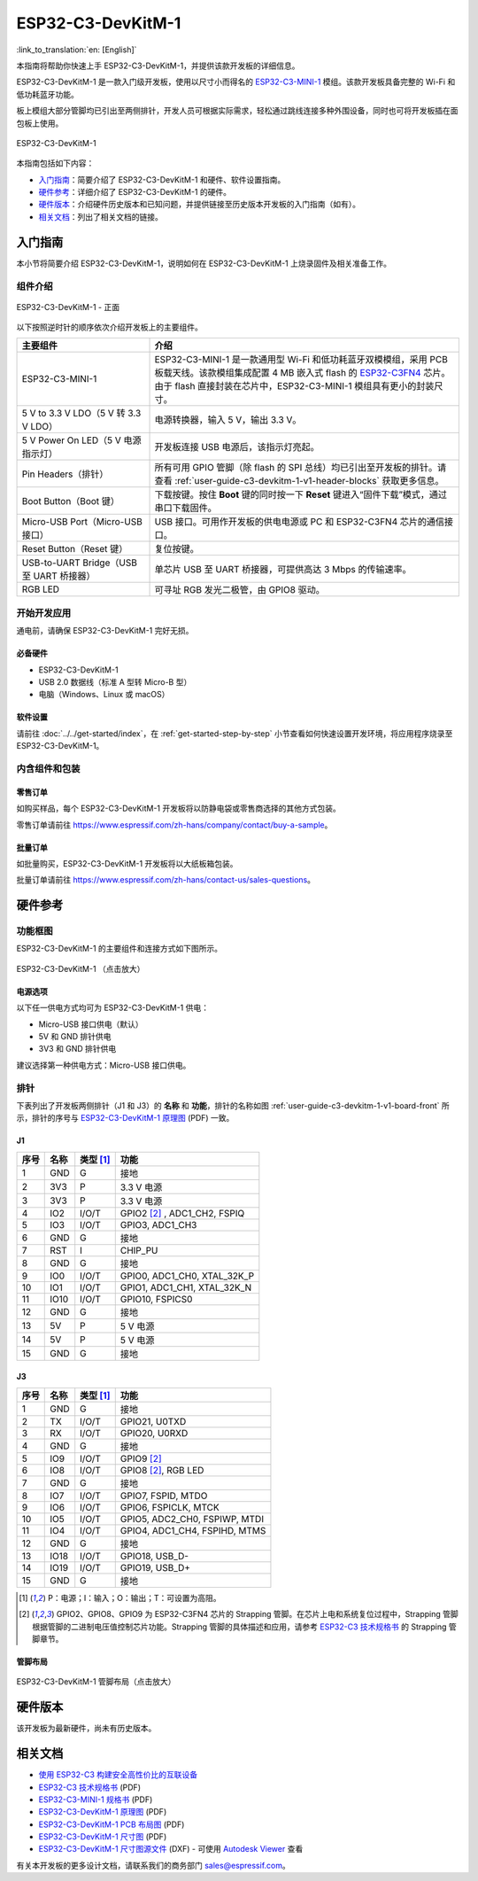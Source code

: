 ==================
ESP32-C3-DevKitM-1
==================

:link_to_translation:`en: [English]`

本指南将帮助你快速上手 ESP32-C3-DevKitM-1，并提供该款开发板的详细信息。

ESP32-C3-DevKitM-1 是一款入门级开发板，使用以尺寸小而得名的 `ESP32-C3-MINI-1 <https://www.espressif.com/sites/default/files/documentation/esp32-c3-mini-1_datasheet_cn.pdf>`_ 模组。该款开发板具备完整的 Wi-Fi 和低功耗蓝牙功能。

板上模组大部分管脚均已引出至两侧排针，开发人员可根据实际需求，轻松通过跳线连接多种外围设备，同时也可将开发板插在面包板上使用。

.. figure:: ../../../_static/esp32-c3-devkitm-1-v1-isometric.png
    :align: center
    :alt: ESP32-C3-DevKitM-1
    :figclass: align-center

    ESP32-C3-DevKitM-1

本指南包括如下内容：

- `入门指南`_：简要介绍了 ESP32-C3-DevKitM-1 和硬件、软件设置指南。
- `硬件参考`_：详细介绍了 ESP32-C3-DevKitM-1 的硬件。
- `硬件版本`_：介绍硬件历史版本和已知问题，并提供链接至历史版本开发板的入门指南（如有）。
- `相关文档`_：列出了相关文档的链接。


入门指南
========

本小节将简要介绍 ESP32-C3-DevKitM-1，说明如何在 ESP32-C3-DevKitM-1 上烧录固件及相关准备工作。


组件介绍
--------

.. _user-guide-c3-devkitm-1-v1-board-front:

.. figure:: ../../../_static/esp32-c3-devkitm-1-v1-annotated-photo.png
    :align: center
    :alt: ESP32-C3-DevKitM-1 - 正面
    :figclass: align-center

    ESP32-C3-DevKitM-1 - 正面

以下按照逆时针的顺序依次介绍开发板上的主要组件。

.. list-table::
   :widths: 30 70
   :header-rows: 1

   * - 主要组件
     - 介绍
   * - ESP32-C3-MINI-1
     - ESP32-C3-MINI-1 是一款通用型 Wi-Fi 和低功耗蓝牙双模模组，采用 PCB 板载天线。该款模组集成配置 4 MB 嵌入式 flash 的 `ESP32-C3FN4 <https://www.espressif.com/sites/default/files/documentation/esp32-c3_datasheet_cn.pdf>`_ 芯片。由于 flash 直接封装在芯片中，ESP32-C3-MINI-1 模组具有更小的封装尺寸。
   * - 5 V to 3.3 V LDO（5 V 转 3.3 V LDO）
     - 电源转换器，输入 5 V，输出 3.3 V。
   * - 5 V Power On LED（5 V 电源指示灯）
     - 开发板连接 USB 电源后，该指示灯亮起。
   * - Pin Headers（排针）
     - 所有可用 GPIO 管脚（除 flash 的 SPI 总线）均已引出至开发板的排针。请查看 :ref:`user-guide-c3-devkitm-1-v1-header-blocks` 获取更多信息。
   * - Boot Button（Boot 键）
     - 下载按键。按住 **Boot** 键的同时按一下 **Reset** 键进入“固件下载”模式，通过串口下载固件。
   * - Micro-USB Port（Micro-USB 接口）
     - USB 接口。可用作开发板的供电电源或 PC 和 ESP32-C3FN4 芯片的通信接口。
   * - Reset Button（Reset 键）
     - 复位按键。
   * - USB-to-UART Bridge（USB 至 UART 桥接器）
     - 单芯片 USB 至 UART 桥接器，可提供高达 3 Mbps 的传输速率。
   * - RGB LED
     - 可寻址 RGB 发光二极管，由 GPIO8 驱动。


开始开发应用
------------

通电前，请确保 ESP32-C3-DevKitM-1 完好无损。


必备硬件
^^^^^^^^

- ESP32-C3-DevKitM-1
- USB 2.0 数据线（标准 A 型转 Micro-B 型）
- 电脑（Windows、Linux 或 macOS）

.. 注解::

  请确保使用适当的 USB 数据线。部分数据线仅可用于充电，无法用于数据传输和编程。


软件设置
^^^^^^^^

请前往 :doc:`../../get-started/index`，在 :ref:`get-started-step-by-step` 小节查看如何快速设置开发环境，将应用程序烧录至 ESP32-C3-DevKitM-1。


内含组件和包装
--------------

零售订单
^^^^^^^^

如购买样品，每个 ESP32-C3-DevKitM-1 开发板将以防静电袋或零售商选择的其他方式包装。

零售订单请前往 https://www.espressif.com/zh-hans/company/contact/buy-a-sample。


批量订单
^^^^^^^^

如批量购买，ESP32-C3-DevKitM-1 开发板将以大纸板箱包装。

批量订单请前往 https://www.espressif.com/zh-hans/contact-us/sales-questions。


硬件参考
========

功能框图
--------

ESP32-C3-DevKitM-1 的主要组件和连接方式如下图所示。

.. figure:: ../../../_static/esp32-c3-devkitm-1-v1-block-diagram.png
    :align: center
    :scale: 70%
    :alt: ESP32-C3-DevKitM-1 （点击放大）
    :figclass: align-center

    ESP32-C3-DevKitM-1 （点击放大）


电源选项
^^^^^^^^

以下任一供电方式均可为 ESP32-C3-DevKitM-1 供电：

- Micro-USB 接口供电（默认）
- 5V 和 GND 排针供电
- 3V3 和 GND 排针供电

建议选择第一种供电方式：Micro-USB 接口供电。


.. _user-guide-c3-devkitm-1-v1-header-blocks:

排针
----

下表列出了开发板两侧排针（J1 和 J3）的 **名称** 和 **功能**，排针的名称如图 :ref:`user-guide-c3-devkitm-1-v1-board-front` 所示，排针的序号与 `ESP32-C3-DevKitM-1 原理图`_ (PDF) 一致。


J1
^^^

====  ====  ==========  ================================
序号  名称   类型 [1]_    功能
====  ====  ==========  ================================
1     GND   G           接地
2     3V3   P           3.3 V 电源
3     3V3   P           3.3 V 电源
4     IO2   I/O/T       GPIO2 [2]_ , ADC1_CH2, FSPIQ
5     IO3   I/O/T       GPIO3, ADC1_CH3
6     GND   G           接地
7     RST   I           CHIP_PU
8     GND   G           接地
9     IO0   I/O/T       GPIO0, ADC1_CH0, XTAL_32K_P
10    IO1   I/O/T       GPIO1, ADC1_CH1, XTAL_32K_N
11    IO10  I/O/T       GPIO10, FSPICS0
12    GND   G           接地
13    5V    P           5 V 电源
14    5V    P           5 V 电源
15    GND   G           接地
====  ====  ==========  ================================


J3
^^^

====  ====  ==========  ================================
序号  名称   类型 [1]_    功能
====  ====  ==========  ================================
1     GND   G           接地
2     TX    I/O/T       GPIO21, U0TXD
3     RX    I/O/T       GPIO20, U0RXD
4     GND   G           接地
5     IO9   I/O/T       GPIO9 [2]_
6     IO8   I/O/T       GPIO8 [2]_, RGB LED
7     GND   G           接地
8     IO7   I/O/T       GPIO7, FSPID, MTDO
9     IO6   I/O/T       GPIO6, FSPICLK, MTCK
10    IO5   I/O/T       GPIO5, ADC2_CH0, FSPIWP, MTDI
11    IO4   I/O/T       GPIO4, ADC1_CH4, FSPIHD, MTMS
12    GND   G           接地
13    IO18  I/O/T       GPIO18, USB_D-
14    IO19  I/O/T       GPIO19, USB_D+
15    GND   G           接地
====  ====  ==========  ================================

.. [1] P：电源；I：输入；O：输出；T：可设置为高阻。
.. [2] GPIO2、GPIO8、GPIO9 为 ESP32-C3FN4 芯片的 Strapping 管脚。在芯片上电和系统复位过程中，Strapping 管脚根据管脚的二进制电压值控制芯片功能。Strapping 管脚的具体描述和应用，请参考 `ESP32-C3 技术规格书`_ 的 Strapping 管脚章节。


管脚布局
^^^^^^^^

.. figure:: ../../../_static/esp32-c3-devkitm-1-v1-pinout.png
    :align: center
    :scale: 45%
    :alt: ESP32-C3-DevKitM-1 管脚布局（点击放大）

    ESP32-C3-DevKitM-1 管脚布局（点击放大）


硬件版本
==========

该开发板为最新硬件，尚未有历史版本。


相关文档
========

* `使用 ESP32-C3 构建安全高性价比的互联设备 <http://c3.espressif.com/>`_
* `ESP32-C3 技术规格书`_ (PDF)
* `ESP32-C3-MINI-1 规格书`_ (PDF)
* `ESP32-C3-DevKitM-1 原理图`_ (PDF)
* `ESP32-C3-DevKitM-1 PCB 布局图 <https://dl.espressif.com/dl/schematics/PCB_ESP32-C3-DEVKITM-1_V1_20200915AA.pdf>`_ (PDF)
* `ESP32-C3-DevKitM-1 尺寸图 <https://dl.espressif.com/dl/schematics/DIMENSION_ESP32-C3-DEVKITM-1_V1_20200915AA.pdf>`_ (PDF)
* `ESP32-C3-DevKitM-1 尺寸图源文件 <https://dl.espressif.com/dl/schematics/DIMENSION_ESP32-C3-DEVKITM-1_V1_20200915AA.dxf>`_ (DXF) - 可使用 `Autodesk Viewer <https://viewer.autodesk.com/>`_ 查看

有关本开发板的更多设计文档，请联系我们的商务部门 `sales@espressif.com <sales@espressif.com>`_。

.. _ESP32-C3 技术规格书: https://www.espressif.com/sites/default/files/documentation/esp32-c3_datasheet_cn.pdf
.. _ESP32-C3-MINI-1 规格书: https://www.espressif.com/sites/default/files/documentation/esp32-c3-mini-1_datasheet_cn.pdf
.. _ESP32-C3-DevKitM-1 原理图: https://dl.espressif.com/dl/schematics/SCH_ESP32-C3-DEVKITM-1_V1_20200915A.pdf
.. _ESP32-C3-DevKitM-1 PCB 布局图: https://dl.espressif.com/dl/schematics/PCB_ESP32-C3-DEVKITM-1_V1_20200915AA.pdf
.. _ESP32-C3-DevKitM-1 尺寸图: https://dl.espressif.com/dl/schematics/DIMENSION_ESP32-C3-DEVKITM-1_V1_20200915AA.pdf
.. _ESP32-C3-DevKitM-1 尺寸图源文件: https://dl.espressif.com/dl/schematics/DIMENSION_ESP32-C3-DEVKITM-1_V1_20200915AA.dxf
